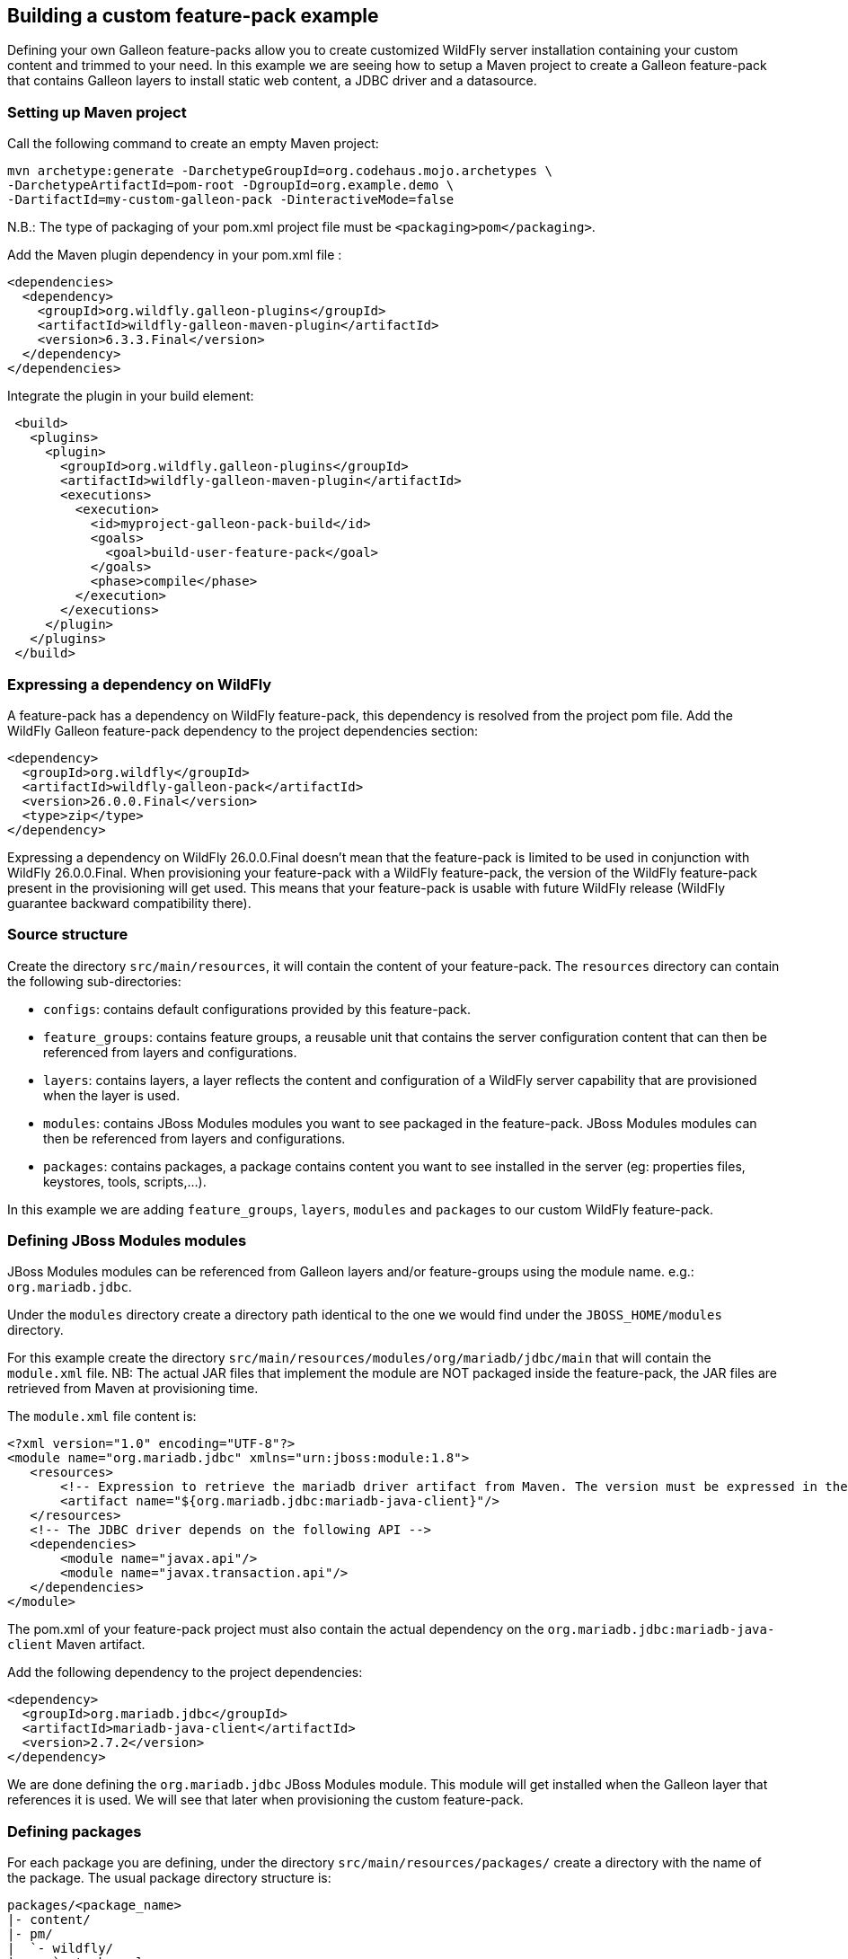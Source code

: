 ## Building a custom feature-pack example

Defining your own Galleon feature-packs allow you to create customized WildFly server installation containing 
your custom content and trimmed to your need. In this example we are seeing how to setup a Maven project 
to create a Galleon feature-pack that contains Galleon layers to install static web content, a JDBC driver and a datasource.

### Setting up Maven project

Call the following command to create an empty Maven project:

[source,bash]
---- 
mvn archetype:generate -DarchetypeGroupId=org.codehaus.mojo.archetypes \
-DarchetypeArtifactId=pom-root -DgroupId=org.example.demo \
-DartifactId=my-custom-galleon-pack -DinteractiveMode=false
----

N.B.: The type of packaging of your pom.xml project file must be  `<packaging>pom</packaging>`.

Add the Maven plugin dependency in your pom.xml file :
 
[source,xml]
----
<dependencies>
  <dependency>
    <groupId>org.wildfly.galleon-plugins</groupId>
    <artifactId>wildfly-galleon-maven-plugin</artifactId>
    <version>6.3.3.Final</version>
  </dependency>
</dependencies>
----

Integrate the plugin in your build element:

[source,xml]
----
 <build>                
   <plugins>
     <plugin>
       <groupId>org.wildfly.galleon-plugins</groupId>
       <artifactId>wildfly-galleon-maven-plugin</artifactId>
       <executions>
         <execution>
           <id>myproject-galleon-pack-build</id>
           <goals>
             <goal>build-user-feature-pack</goal>
           </goals>
           <phase>compile</phase>
         </execution>
       </executions>
     </plugin>
   </plugins>
 </build>
----

### Expressing a dependency on WildFly

A feature-pack has a dependency on WildFly feature-pack, this dependency is resolved from the project pom file.
Add the WildFly Galleon feature-pack dependency to the project dependencies section:

[source,xml]
----
<dependency>
  <groupId>org.wildfly</groupId>
  <artifactId>wildfly-galleon-pack</artifactId>
  <version>26.0.0.Final</version>
  <type>zip</type>
</dependency>
----

Expressing a dependency on WildFly 26.0.0.Final doesn't mean that the feature-pack is limited to be used in conjunction with WildFly 26.0.0.Final.
When provisioning your feature-pack with a WildFly feature-pack, the version of the WildFly feature-pack present in the provisioning will get used. 
This means that your feature-pack is usable with future WildFly release (WildFly guarantee backward compatibility there).
 
### Source structure

Create the directory `src/main/resources`, it will contain the content of your feature-pack. 
The `resources` directory can contain the following sub-directories:

* `configs`: contains default configurations provided by this feature-pack.
* `feature_groups`: contains feature groups, a reusable unit that contains the server configuration content that can then be referenced from layers and configurations.
* `layers`: contains layers, a layer reflects the content and configuration of a WildFly server capability that are provisioned when the layer is used.
* `modules`: contains JBoss Modules modules you want to see packaged in the feature-pack. JBoss Modules modules can then be referenced from layers and configurations.
* `packages`: contains packages, a package contains content you want to see installed in the server (eg: properties files, keystores, tools, scripts,...).

In this example we are adding `feature_groups`, `layers`, `modules` and `packages` to our custom WildFly feature-pack.

### Defining JBoss Modules modules

JBoss Modules modules can be referenced from Galleon layers and/or feature-groups using the module name. e.g.: `org.mariadb.jdbc`.

Under the `modules` directory create a directory path identical to the one we would find under the `JBOSS_HOME/modules` directory.

For this example create the directory `src/main/resources/modules/org/mariadb/jdbc/main` that will contain the `module.xml` file. 
NB: The actual JAR files that implement the module are NOT packaged inside the feature-pack, the JAR files are retrieved from Maven at provisioning time.

The `module.xml` file content is:

[source,xml]
----
<?xml version="1.0" encoding="UTF-8"?>
<module name="org.mariadb.jdbc" xmlns="urn:jboss:module:1.8">
   <resources>
       <!-- Expression to retrieve the mariadb driver artifact from Maven. The version must be expressed in the feature-pack pom.xml dependencies--> 
       <artifact name="${org.mariadb.jdbc:mariadb-java-client}"/>
   </resources>
   <!-- The JDBC driver depends on the following API -->
   <dependencies>
       <module name="javax.api"/>
       <module name="javax.transaction.api"/>
   </dependencies>
</module>
----

The pom.xml of your feature-pack project must also contain the actual dependency on the `org.mariadb.jdbc:mariadb-java-client` Maven artifact.

Add the following dependency to the project dependencies:

[source,xml]
----
<dependency>
  <groupId>org.mariadb.jdbc</groupId>
  <artifactId>mariadb-java-client</artifactId>
  <version>2.7.2</version>
</dependency>
----

We are done defining the `org.mariadb.jdbc` JBoss Modules module. This module will get installed when the Galleon layer  
that references it is used. We will see that later when provisioning the custom feature-pack.

### Defining packages

For each package you are defining, under the directory `src/main/resources/packages/` create a directory with the name of the package.
The usual package directory structure is:
....
packages/<package_name>
|- content/
|- pm/
|  `- wildfly/
|     `- tasks.xml
`- package.xml
....

The file `package.xml` is required, it contains the package name. Optionally it can contain the dependencies on other packages 
that would get installed when this package is provisioned.

XML syntax for the `package.xml` is covered by this link:https://github.com/wildfly/galleon/blob/master/core/src/main/resources/schema/galleon-package-2_0.xsd[XML schema].

Create the directory `src/main/resources/packages/my-web-server-content`.

The file `src/main/resources/packages/my-web-server-content/package.xml` content is:

[source,xml]
----
<?xml version="1.0" ?>
<package-spec xmlns="urn:jboss:galleon:package:2.0" name="my-web-server-content"/>
----

The `content` directory includes content that will be copied to the installation root directory when the package is installed.

Create the directory `src/main/resources/packages/my-web-server-content/content/my-web-server-content`. It will contain our static web content.

Create the file `src/main/resources/packages/my-web-server-content/content/my-web-server-content/index.html`:

[source,xml]
----
<html>
<body>
<h1>Hello World</h1>
</body>
</html> 
----

Create the file `src/main/resources/packages/my-web-server-content/content/my-web-server-content/Error404.html`:

[source,xml]
----
<html>
<body>
<h1>Resource not found!</h1>
</body>
</html> 
----

When the package `my-web-server-content` is provisioned (because referenced from a Galleon layer), the directory `my-web-server-content` will get installed in 
the server.

`pm/wildfly/tasks.xml` file is optional, it may include instructions to copy and/or delete files and directories, 
create directories, resolve and copy Maven artifacts to the installation directory, etc. 
These tasks are executed when the content of all the packages has been copied into the installation.

The tasks link:https://raw.githubusercontent.com/wildfly/galleon-plugins/master/maven-plugin/src/main/resources/schema/wildfly-feature-pack-tasks-3_0.xsd[XML schema] contains the definition of the tasks you can add to the tasks.xml file.
This link:https://raw.githubusercontent.com/wildfly/galleon-plugins/master/maven-plugin/src/test/resources/xml/tasks.xml[example] of tasks.xml file contains the set of tasks one can use in a tasks.xml file.

In the context of this example we don't need to define a `tasks.xml` file.

### Defining layers

One powerful aspect of Galleon are layers. By provisioning layers you can create a trimmed WildFly server containing only the set 
of features (server configuration and JBoss Modules modules) required by your application.

WildFly comes with a set of link:https://docs.wildfly.org/26/Galleon_Guide.html#wildfly_layers[Galleon layers] that allows you to provision 
a trimmed server containing subsystems configured in a way that is nearly identical to the default configuration (as found in standalone*.xml configuration).

In order to fine tune the trimmed server configuration, WildFly CLI tool can be an approach. Running CLI scripts 
imply to execute the CLI tool on each provisioned server instance.

By defining your own Galleon layers, you can provision a server already fully configured without the need for extra CLI script execution.
 
XML syntax for layers is covered by this link:https://github.com/wildfly/galleon/blob/master/core/src/main/resources/schema/galleon-layer-1_0.xsd[XML schema].

A layer allows you to package inside a single artifact (the layer) some server configuration item (eg: subsystem configuration) and 
content (eg: JBoss Modules modules).

A good example is the JDBC driver. When adding a JDBC driver to a wildfly installation we are generally 
updating the datasources subsystem and add a JBoss Module module.

Now for each layer you are defining, create a directory with the name of the layer. Each directory contains a single file named `layer-spec.xml` that contains the 
actual content of the layer.

#### `my-undertow-handler` layer example

This layer configures undertow subsystem to serve the static content, sets a 404 handler and references 
the `my-web-server-content` package.

Create the directory `src/main/resources/layers/standalone/my-undertow-handler`.

Create the file `src/main/resources/layers/standalone/my-undertow-handler/layer-spec.xml` with the following content:

[source,xml]
----
<?xml version="1.0" ?>
<layer-spec xmlns="urn:jboss:galleon:layer-spec:1.0" name="my-undertow-handler">
  <!-- features are added to the server configuration -->
  <feature spec="subsystem.undertow.server">
    <param name="server" value="default-server" />
    <feature spec="subsystem.undertow.server.host">
       <param name="host" value="default-host" />
       <feature spec="subsystem.undertow.server.host.location">
         <param name="location" value="/web"/>
         <param name="handler" value="my-web-server-content"/>
       </feature>
       <feature spec="subsystem.undertow.server.host.filter-ref">
         <param name="filter-ref" value="404-handler"/>
         <param name="predicate" value="true"/>
       </feature>
    </feature>
  </feature>
  <feature spec="subsystem.undertow.configuration.handler.file">
    <param name="file" value="my-web-server-content"/>
    <param name="path" value="${jboss.home.dir}/my-web-server-content"/>
    <param name="directory-listing" value="true"/>
  </feature>
  <feature spec="subsystem.undertow.configuration.filter.error-page">
    <param name="error-page" value="404-handler"/>
    <param name="code" value="404"/>
    <param name="path" value="${jboss.home.dir}/my-web-server-content/Error404.html"/>
  </feature>

  <!-- Packages content is installed inside the server -->
  <packages> 
    <package name="my-web-server-content"/>
  </packages>
</layer-spec>
----

You will notice that a layer contains `feature`. You can see features as server Management resources. The `spec` attribute 
can be derived from the resource path used in JBoss CLI commands. The following CLI operations would have 
the same effect than the features instantiated in this layer:

[source]
----
/subsystem=undertow/configuration=handler/file=my-web-server-content:add(path="${jboss.home.dir}/my-web-server-content", directory-listing=true)
/subsystem=undertow/configuration=filter/error-page=404-handler:add(path="${jboss.home.dir}/my-web-server-content/Error404.html", code=404)
/subsystem=undertow/server=default-server/host=default-host/location="/web":add(handler=my-web-server-content)
/subsystem=undertow/server=default-server/host=default-host/filter-ref=404-handler:add(predicate=true)
----

#### `mariadb-driver` layer example

This layer contains the configuration for a `mariadb` JDBC driver.

Create the directory `src/main/resources/layers/standalone/mariadb-driver`.

Create the file `src/main/resources/layers/standalone/mariadb-driver/layer-spec.xml` with the following content:

[source,xml]
----
<?xml version="1.0" ?>
<layer-spec xmlns="urn:jboss:galleon:layer-spec:1.0" name="mariadb-driver">
  <!-- Add the driver to the datasources subsystem -->
  <feature spec="subsystem.datasources">
    <feature spec="subsystem.datasources.jdbc-driver">
      <param name="driver-name" value="mariadb"/>
      <param name="jdbc-driver" value="mariadb"/>
      <param name="driver-xa-datasource-class-name" value="org.mariadb.jdbc.MariaDbDataSource"/>
      <param name="driver-module-name" value="org.mariadb.jdbc"/>
    </feature>
  </feature>

  <!-- Will install the JBoss Modules org.mariadb.jdbc module. --> 
  <packages> 
    <package name="org.mariadb.jdbc"/>
  </packages>
</layer-spec>
----

The following CLI operations would have the same effect than the features instantiated in this layer:

[source]
----
/subsystem=datasources/jdbc-driver=mariadb:add(driver-name=mariadb, \
driver-module-name=org.mariadb.jdbc, \
driver-xa-datasource-class-name=org.mariadb.jdbc.MariaDbDataSource)
----

#### `mariadb-datasource` layer example

A layer that adds a `MariaDBDS` datasource that is bound to the `mariadb` driver. This layer adds the 
ability to configure the datasource (host, port, database, username, password) thanks to environment variables that can be be set at server run-time.

Create the directory `src/main/resources/layers/standalone/mariadb-datasource`.

Create the file `src/main/resources/layers/standalone/mariadb-datasource/layer-spec.xml` with the following content:

[source,xml]
----
<?xml version="1.0" ?>
<layer-spec xmlns="urn:jboss:galleon:layer-spec:1.0" name="mariadb-datasource">

  <!-- express a dependency on the driver layer to have it automatically provisioned when mariadb-datasource is provisioned -->
  <dependencies>
    <layer name="mariadb-driver"/>
  </dependencies>

  <feature spec="subsystem.datasources.data-source">
    <param name="data-source" value="MariaDBDS"/>
    <param name="jndi-name" value="java:jboss/datasources/${env.MARIADB_DATASOURCE:MariaDBDS}"/>
    <param name="connection-url" value="jdbc:mariadb://${env.MARIADB_HOST:localhost}:${env.MARIADB_PORT:3306}/${env.MARIADB_DATABASE}"/>
    <param name="driver-name" value="mariadb"/>
    <param name="user-name" value="${env.MARIADB_USER}"/>
    <param name="password" value="${env.MARIADB_PASSWORD}"/>
  </feature>
</layer-spec>
----

The following CLI operations would have the same effect than what we have expressed in this layer:

[source]
----
/subsystem=datasources/data-source=MariaDBDS:add(jndi-name="java:jboss/datasources/${env.MARIADB_DATASOURCE:MariaDBDS}", \
connection-url="jdbc:mariadb://${env.MARIADB_HOST:localhost}:${env.MARIADB_PORT:3306}/${env.MARIADB_DATABASE}", \
driver-name=mariadb, user-name="${env.MARIADB_USER}", password="${env.MARIADB_PASSWORD}")
----

### Defining feature groups

XML syntax for feature-groups is covered by this link:https://github.com/wildfly/galleon/blob/master/core/src/main/resources/schema/galleon-feature-group-1_0.xsd[XML schema].

A feature-group is contained inside an xml file located inside the `src/main/resources/feature_groups`. The XML file name is the name of the feature-group.

A feature-group allows you to group feature instantiation inside a group that can then be referenced from other groups or layers.

We could have chosen to define the undertow handler in a feature group and reference it from the layer.

The content of the `src/main/resources/feature_groups/my-undertow-handler-grp.xml` feature-group would look like:

[source,xml]
----
<?xml version="1.0" ?>

<feature-group-spec name="my-undertow-handler-grp" xmlns="urn:jboss:galleon:feature-group:1.0">
  <!-- features are added to the server configuration -->
  <feature spec="subsystem.undertow.server">
    <param name="server" value="default-server" />
    <feature spec="subsystem.undertow.server.host">
       <param name="host" value="default-host" />
       <feature spec="subsystem.undertow.server.host.location">
         <param name="location" value="/web"/>
         <param name="handler" value="my-web-server-content"/>
       </feature>
       <feature spec="subsystem.undertow.server.host.filter-ref">
         <param name="filter-ref" value="404-handler"/>
         <param name="predicate" value="true"/>
       </feature>
    </feature>
  </feature>
  <feature spec="subsystem.undertow.configuration.handler.file">
    <param name="file" value="my-web-server-content"/>
    <param name="path" value="${jboss.home.dir}/my-web-server-content"/>
    <param name="directory-listing" value="true"/>
  </feature>
  <feature spec="subsystem.undertow.configuration.filter.error-page">
    <param name="error-page" value="404-handler"/>
    <param name="code" value="404"/>
    <param name="path" value="${jboss.home.dir}/my-web-server-content/Error404.html"/>
  </feature>

  <!-- Packages content is installed inside the server -->
  <packages> 
    <package name="my-web-server-content"/>
  </packages>
</feature-group-spec>
----

Then, from the `my-undertow-handler` layer, we could have referenced the feature-group instead of the features:

[source,xml]
----
<?xml version="1.0" ?>

<layer-spec xmlns="urn:jboss:galleon:layer-spec:1.0" name="my-undertow-handler">
  <feature-group name="my-undertow-handler-grp"/>
</layer-spec>
----

### Building your feature-pack

This is done by calling `mvn clean install` in the maven project. A zip artifact `org.example.demo:my-custom-galleon-pack:1.0-SNAPSHOT` 
is built and installed in the maven local cache. This feature-pack artifact is what will get used when provisioning a WildFly server.

### Making your feature-pack available

For local development and testing, having the feature-pack installed in the Maven local cache is all what you need. In order to share your feature-pack, it has to 
be deployed in remote Maven repositories.

### Provisioning your feature-pack

The same feature-pack can be used to provision a server using different tooling. Usage is not limited to bare-metal, feature-packs can be used to 
provision custom WildFly server on the cloud. Main tools to provision custom WildFly servers are:

* link:https://github.com/wildfly-extras/wildfly-jar-maven-plugin/[WildFly Bootable JAR Maven plugin, bare metal and cloud]
* link:https://github.com/wildfly/wildfly-maven-plugin/[WildFly Maven plugin, bare metal and cloud]
* link:https://docs.wildfly.org/galleon/#_maven_plugin[Galleon Maven plugin, bare-metal]
* link:https://docs.wildfly.org/galleon/#_galleon_cli_tool[Galleon command line tool, bare-metal]

#### WildFly Bootable JAR Maven plugin

We will not go into all the details of how to provision a Bootable JAR, the link:https://docs.wildfly.org/bootablejar/[Bootable JAR documentation] 
covers it in detail. We are here showing plugin configuration extract in which we are referencing our custom feature-pack and layers.

[source,xml]
----
<plugin>
    <groupId>org.wildfly.plugins</groupId>
    <artifactId>wildfly-jar-maven-plugin</artifactId>
    <configuration>
        <feature-packs>
            <!-- the List of feature-packs to use during provisioning. Always provide WildFly feature-pack as the first one. -->
            <feature-pack>
                <groupId>org.wildfly</groupId>
                <artifactId>wildfly-galleon-pack</artifactId>
                <version>26.0.0.Final</version>
            </feature-pack>
            <!-- Our custom feature-pack -->
            <feature-pack>
                <groupId>org.example.demo</groupId>
                <artifactId>my-custom-galleon-pack</artifactId>
                <version>1.0-SNAPSHOT</version>
            </feature-pack>
        </feature-packs>
        <!-- Layers in use to provision the server -->
        <layers>
            <!-- WildFly layer that provides web + support for datasources -->
            <layer>datasources-web-server</layer>
            <!-- The custom layers we have defined -->
            <layer>mariadb-datasource</layer>
            <layer>my-undertow-handler</layer>
        </layers>
        ...
----

#### WildFly Maven plugin

The configuration of feature-packs and layers is identical to the one we have seen in the Bootable JAR chapter.
